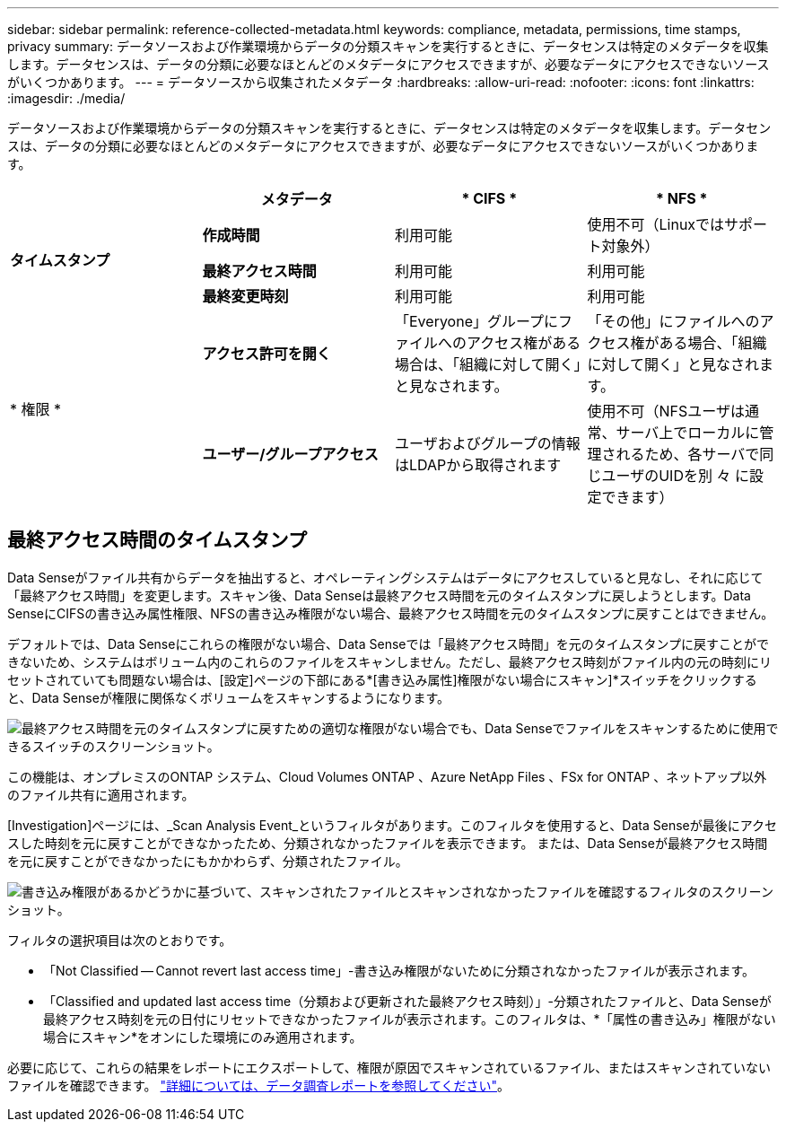 ---
sidebar: sidebar 
permalink: reference-collected-metadata.html 
keywords: compliance, metadata, permissions, time stamps, privacy 
summary: データソースおよび作業環境からデータの分類スキャンを実行するときに、データセンスは特定のメタデータを収集します。データセンスは、データの分類に必要なほとんどのメタデータにアクセスできますが、必要なデータにアクセスできないソースがいくつかあります。 
---
= データソースから収集されたメタデータ
:hardbreaks:
:allow-uri-read: 
:nofooter: 
:icons: font
:linkattrs: 
:imagesdir: ./media/


[role="lead"]
データソースおよび作業環境からデータの分類スキャンを実行するときに、データセンスは特定のメタデータを収集します。データセンスは、データの分類に必要なほとんどのメタデータにアクセスできますが、必要なデータにアクセスできないソースがいくつかあります。

|===
|  | *メタデータ* | * CIFS * | * NFS * 


.3+| *タイムスタンプ* | *作成時間* | 利用可能 | 使用不可（Linuxではサポート対象外） 


| *最終アクセス時間* | 利用可能 | 利用可能 


| *最終変更時刻* | 利用可能 | 利用可能 


.2+| * 権限 * | *アクセス許可を開く* | 「Everyone」グループにファイルへのアクセス権がある場合は、「組織に対して開く」と見なされます。 | 「その他」にファイルへのアクセス権がある場合、「組織に対して開く」と見なされます。 


| *ユーザー/グループアクセス* | ユーザおよびグループの情報はLDAPから取得されます | 使用不可（NFSユーザは通常、サーバ上でローカルに管理されるため、各サーバで同じユーザのUIDを別 々 に設定できます） 
|===


== 最終アクセス時間のタイムスタンプ

Data Senseがファイル共有からデータを抽出すると、オペレーティングシステムはデータにアクセスしていると見なし、それに応じて「最終アクセス時間」を変更します。スキャン後、Data Senseは最終アクセス時間を元のタイムスタンプに戻しようとします。Data SenseにCIFSの書き込み属性権限、NFSの書き込み権限がない場合、最終アクセス時間を元のタイムスタンプに戻すことはできません。

デフォルトでは、Data Senseにこれらの権限がない場合、Data Senseでは「最終アクセス時間」を元のタイムスタンプに戻すことができないため、システムはボリューム内のこれらのファイルをスキャンしません。ただし、最終アクセス時刻がファイル内の元の時刻にリセットされていても問題ない場合は、[設定]ページの下部にある*[書き込み属性]権限がない場合にスキャン]*スイッチをクリックすると、Data Senseが権限に関係なくボリュームをスキャンするようになります。

image:screenshot_scan_missing_permissions.png["最終アクセス時間を元のタイムスタンプに戻すための適切な権限がない場合でも、Data Senseでファイルをスキャンするために使用できるスイッチのスクリーンショット。"]

この機能は、オンプレミスのONTAP システム、Cloud Volumes ONTAP 、Azure NetApp Files 、FSx for ONTAP 、ネットアップ以外のファイル共有に適用されます。

[Investigation]ページには、_Scan Analysis Event_というフィルタがあります。このフィルタを使用すると、Data Senseが最後にアクセスした時刻を元に戻すことができなかったため、分類されなかったファイルを表示できます。 または、Data Senseが最終アクセス時間を元に戻すことができなかったにもかかわらず、分類されたファイル。

image:screenshot_scan_analysis_event_filter.png["書き込み権限があるかどうかに基づいて、スキャンされたファイルとスキャンされなかったファイルを確認するフィルタのスクリーンショット。"]

フィルタの選択項目は次のとおりです。

* 「Not Classified -- Cannot revert last access time」-書き込み権限がないために分類されなかったファイルが表示されます。
* 「Classified and updated last access time（分類および更新された最終アクセス時刻）」-分類されたファイルと、Data Senseが最終アクセス時刻を元の日付にリセットできなかったファイルが表示されます。このフィルタは、*「属性の書き込み」権限がない場合にスキャン*をオンにした環境にのみ適用されます。


必要に応じて、これらの結果をレポートにエクスポートして、権限が原因でスキャンされているファイル、またはスキャンされていないファイルを確認できます。 https://docs.netapp.com/us-en/cloud-manager-data-sense/task-investigate-data.html#data-investigation-report["詳細については、データ調査レポートを参照してください"^]。
